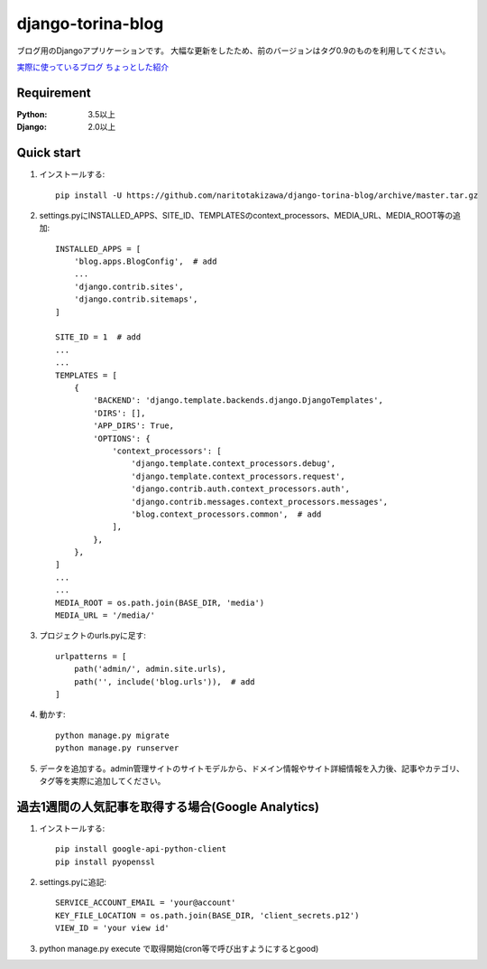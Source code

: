 ==================
django-torina-blog
==================
.. image:: https://travis-ci.org/naritotakizawa/django-torina-blog.svg?branch=master
    :target: https://travis-ci.org/naritotakizawa/django-torina-blog

.. image:: https://coveralls.io/repos/github/naritotakizawa/django-torina-blog/badge.svg
    :target: https://coveralls.io/github/naritotakizawa/django-torina-blog

ブログ用のDjangoアプリケーションです。  大幅な更新をしたため、前のバージョンはタグ0.9のものを利用してください。  

`実際に使っているブログ <https://torina.top>`_
`ちょっとした紹介 <https://torina.top/detail/447/>`_

Requirement
--------------

:Python: 3.5以上
:Django: 2.0以上


Quick start
-----------
1. インストールする::

    pip install -U https://github.com/naritotakizawa/django-torina-blog/archive/master.tar.gz

2. settings.pyにINSTALLED_APPS、SITE_ID、TEMPLATESのcontext_processors、MEDIA_URL、MEDIA_ROOT等の追加::

    INSTALLED_APPS = [
        'blog.apps.BlogConfig',  # add
        ...
        'django.contrib.sites',
        'django.contrib.sitemaps',
    ]
    
    SITE_ID = 1  # add
    ...
    ...
    TEMPLATES = [
        {
            'BACKEND': 'django.template.backends.django.DjangoTemplates',
            'DIRS': [],
            'APP_DIRS': True,
            'OPTIONS': {
                'context_processors': [
                    'django.template.context_processors.debug',
                    'django.template.context_processors.request',
                    'django.contrib.auth.context_processors.auth',
                    'django.contrib.messages.context_processors.messages',
                    'blog.context_processors.common',  # add
                ],
            },
        },
    ]
    ...
    ...
    MEDIA_ROOT = os.path.join(BASE_DIR, 'media')
    MEDIA_URL = '/media/'

3. プロジェクトのurls.pyに足す::

    urlpatterns = [
        path('admin/', admin.site.urls),
        path('', include('blog.urls')),  # add
    ]

4. 動かす::

    python manage.py migrate
    python manage.py runserver

5. データを追加する。admin管理サイトのサイトモデルから、ドメイン情報やサイト詳細情報を入力後、記事やカテゴリ、タグ等を実際に追加してください。



過去1週間の人気記事を取得する場合(Google Analytics)
----------------------------------------------------------

1. インストールする::

    pip install google-api-python-client
    pip install pyopenssl

2. settings.pyに追記::

    SERVICE_ACCOUNT_EMAIL = 'your@account'
    KEY_FILE_LOCATION = os.path.join(BASE_DIR, 'client_secrets.p12')
    VIEW_ID = 'your view id'

3. python manage.py execute で取得開始(cron等で呼び出すようにするとgood)